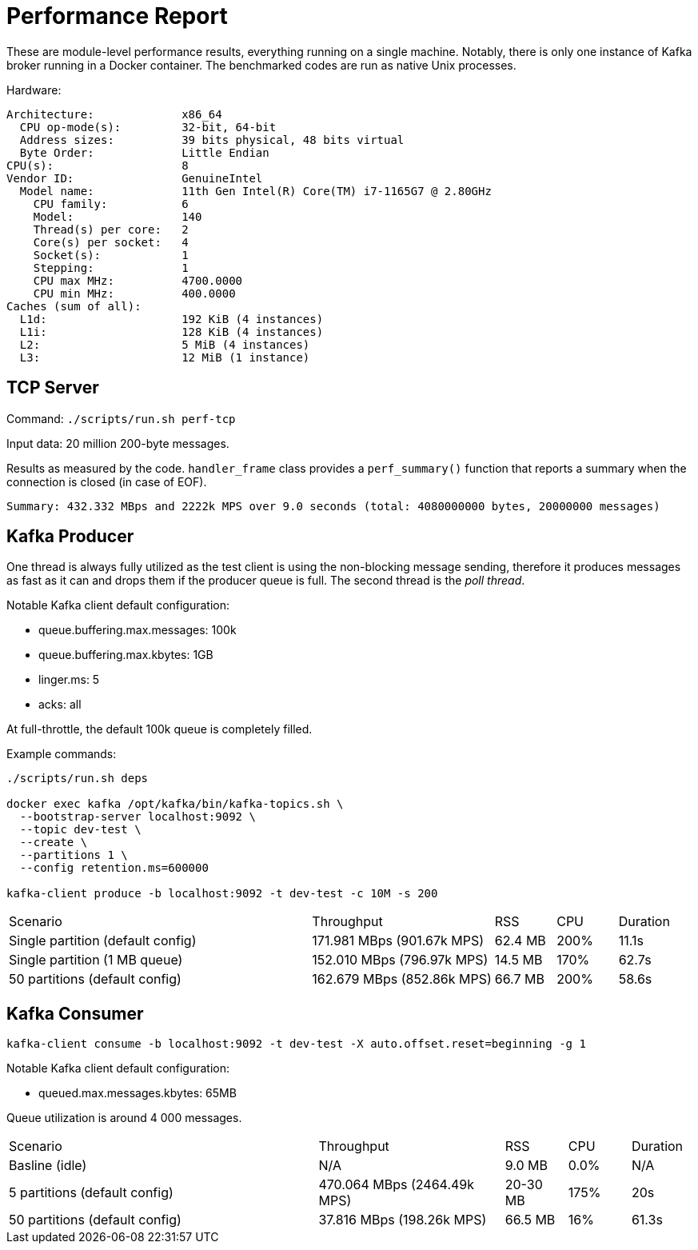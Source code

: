 = Performance Report

These are module-level performance results, everything running on a single
machine. Notably, there is only one instance of Kafka broker running in a 
Docker container. The benchmarked codes are run as native Unix processes.

Hardware:

----
Architecture:             x86_64
  CPU op-mode(s):         32-bit, 64-bit
  Address sizes:          39 bits physical, 48 bits virtual
  Byte Order:             Little Endian
CPU(s):                   8
Vendor ID:                GenuineIntel
  Model name:             11th Gen Intel(R) Core(TM) i7-1165G7 @ 2.80GHz
    CPU family:           6
    Model:                140
    Thread(s) per core:   2
    Core(s) per socket:   4
    Socket(s):            1
    Stepping:             1
    CPU max MHz:          4700.0000
    CPU min MHz:          400.0000
Caches (sum of all):
  L1d:                    192 KiB (4 instances)
  L1i:                    128 KiB (4 instances)
  L2:                     5 MiB (4 instances)
  L3:                     12 MiB (1 instance)
----

== TCP Server

Command: `./scripts/run.sh perf-tcp`

Input data: 20 million 200-byte messages.

Results as measured by the code. `handler_frame` class provides a
`perf_summary()` function that reports a summary when the connection is closed
(in case of EOF).

 Summary: 432.332 MBps and 2222k MPS over 9.0 seconds (total: 4080000000 bytes, 20000000 messages)

== Kafka Producer

One thread is always fully utilized as the test client is using the non-blocking
message sending, therefore it produces messages as fast as it can and drops them
if the producer queue is full. The second thread is the _poll thread_.

Notable Kafka client default configuration:

* queue.buffering.max.messages: 100k
* queue.buffering.max.kbytes: 1GB
* linger.ms: 5
* acks: all

At full-throttle, the default 100k queue is completely filled.

Example commands:

[source,bash]
----
./scripts/run.sh deps
 
docker exec kafka /opt/kafka/bin/kafka-topics.sh \
  --bootstrap-server localhost:9092 \
  --topic dev-test \
  --create \
  --partitions 1 \
  --config retention.ms=600000

kafka-client produce -b localhost:9092 -t dev-test -c 10M -s 200
----

[cols="5,3,1,1,1"]
|===
| Scenario | Throughput | RSS | CPU | Duration
| Single partition (default config) | 171.981 MBps (901.67k MPS) | 62.4 MB | 200% | 11.1s
| Single partition (1 MB queue) | 152.010 MBps (796.97k MPS) | 14.5 MB | 170% | 62.7s
| 50 partitions (default config) | 162.679 MBps (852.86k MPS) | 66.7 MB | 200% | 58.6s
|===

== Kafka Consumer

[source,bash]
----
kafka-client consume -b localhost:9092 -t dev-test -X auto.offset.reset=beginning -g 1
----

Notable Kafka client default configuration:

* queued.max.messages.kbytes: 65MB

Queue utilization is around 4 000 messages.

[cols="5,3,1,1,1"]
|===
| Scenario | Throughput | RSS | CPU | Duration
| Basline (idle) | N/A | 9.0 MB | 0.0% | N/A
| 5 partitions (default config) | 470.064 MBps (2464.49k MPS) | 20-30 MB | 175% | 20s
| 50 partitions (default config) | 37.816 MBps (198.26k MPS) | 66.5 MB | 16% | 61.3s
|===
